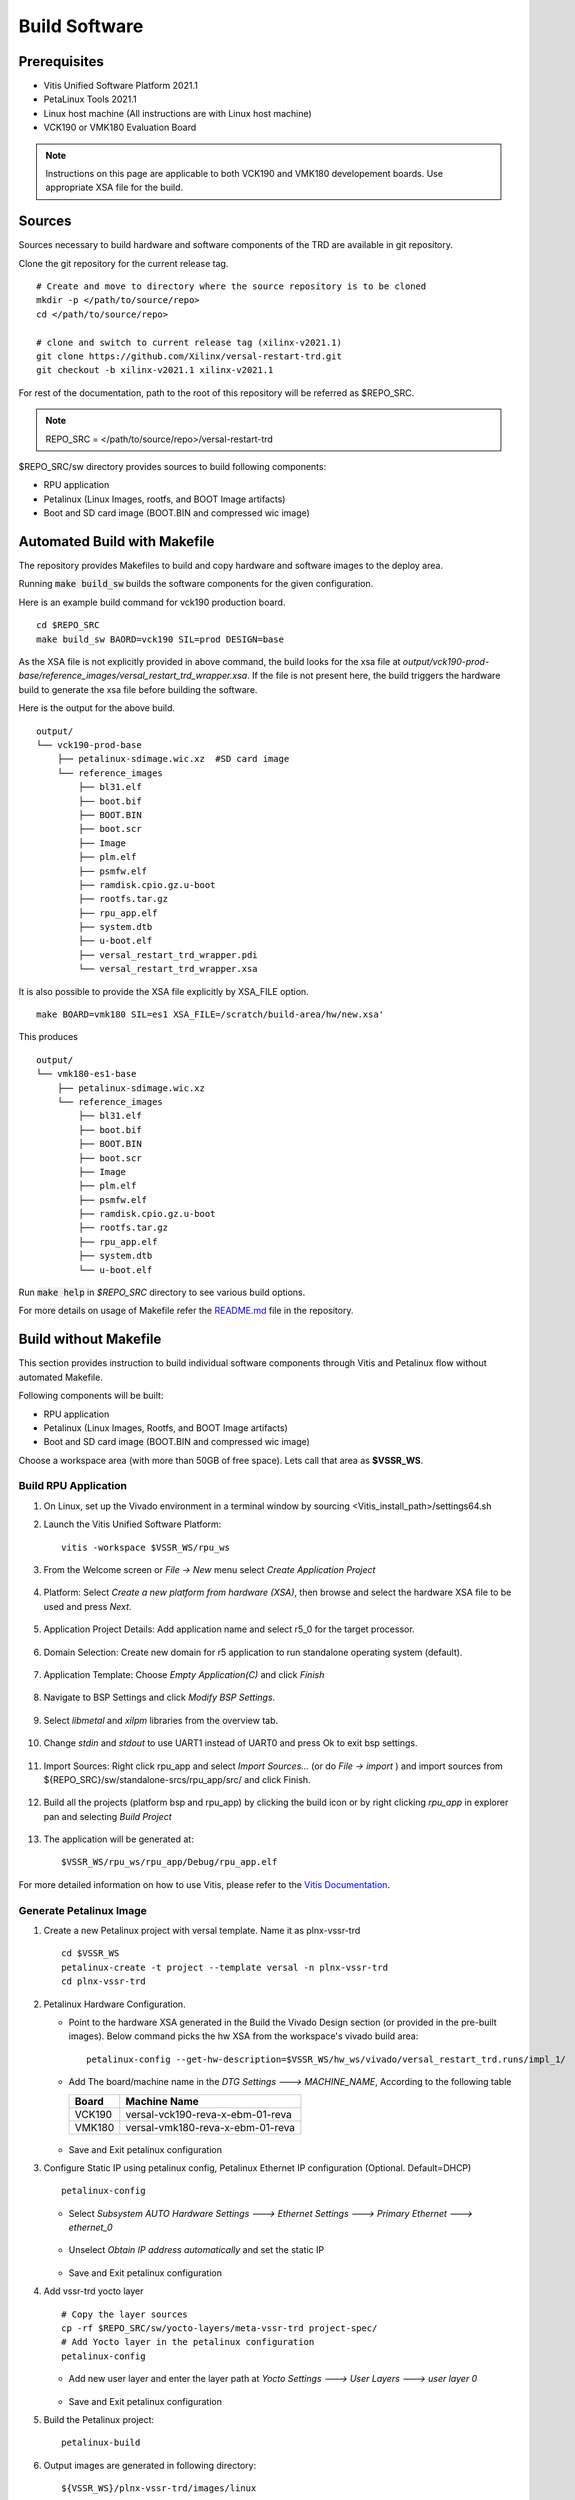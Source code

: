 .. _build_sw:

Build Software
==============

Prerequisites
-------------

* Vitis Unified Software Platform 2021.1

* PetaLinux Tools 2021.1

* Linux host machine (All instructions are with Linux host machine)

* VCK190 or VMK180 Evaluation Board

.. note:: Instructions on this page are applicable to both VCK190 and VMK180 developement boards. Use appropriate XSA file for the build.

Sources
-------

Sources necessary to build hardware and software components of the TRD are available in git repository.

Clone the git repository for the current release tag.
::

  # Create and move to directory where the source repository is to be cloned
  mkdir -p </path/to/source/repo>
  cd </path/to/source/repo>

  # clone and switch to current release tag (xilinx-v2021.1)
  git clone https://github.com/Xilinx/versal-restart-trd.git
  git checkout -b xilinx-v2021.1 xilinx-v2021.1

For rest of the documentation, path to the root of this repository will be referred as $REPO_SRC.

.. note:: REPO_SRC = </path/to/source/repo>/versal-restart-trd

$REPO_SRC/sw directory provides sources to build following components:

* RPU application
* Petalinux (Linux Images, rootfs, and BOOT Image artifacts)
* Boot and SD card image (BOOT.BIN and compressed wic image)

Automated Build with Makefile
-----------------------------

The repository provides Makefiles to build and copy hardware and software images to the deploy area.

Running :code:`make build_sw` builds the software components for the given configuration.

Here is an example build command for vck190 production board.
::

  cd $REPO_SRC
  make build_sw BAORD=vck190 SIL=prod DESIGN=base

As the XSA file is not explicitly provided in above command, the build looks for the xsa file at *output/vck190-prod-base/reference_images/versal_restart_trd_wrapper.xsa*. If the file is not present here, the build triggers the hardware build to generate the xsa file before building the software.

Here is the output for the above build.
::

  output/
  └── vck190-prod-base
      ├── petalinux-sdimage.wic.xz  #SD card image
      └── reference_images
          ├── bl31.elf
          ├── boot.bif
          ├── BOOT.BIN
          ├── boot.scr
          ├── Image
          ├── plm.elf
          ├── psmfw.elf
          ├── ramdisk.cpio.gz.u-boot
          ├── rootfs.tar.gz
          ├── rpu_app.elf
          ├── system.dtb
          ├── u-boot.elf
          ├── versal_restart_trd_wrapper.pdi
          └── versal_restart_trd_wrapper.xsa

It is also possible to provide the XSA file explicitly by XSA_FILE option.
::

  make BOARD=vmk180 SIL=es1 XSA_FILE=/scratch/build-area/hw/new.xsa'

This produces
::

  output/
  └── vmk180-es1-base
      ├── petalinux-sdimage.wic.xz
      └── reference_images
          ├── bl31.elf
          ├── boot.bif
          ├── BOOT.BIN
          ├── boot.scr
          ├── Image
          ├── plm.elf
          ├── psmfw.elf
          ├── ramdisk.cpio.gz.u-boot
          ├── rootfs.tar.gz
          ├── rpu_app.elf
          ├── system.dtb
          └── u-boot.elf

Run :code:`make help` in *$REPO_SRC* directory to see various build options.

For more details on usage of Makefile refer the `README.md <https://github.com/Xilinx/versal-restart-trd/blob/xilinx-v2021.1/README.md#makefiles>`_ file in the repository.

Build without Makefile
----------------------

This section provides instruction to build individual software components through Vitis and Petalinux flow without automated Makefile.

Following components will be built:

* RPU application
* Petalinux (Linux Images, Rootfs, and BOOT Image artifacts)
* Boot and SD card image (BOOT.BIN and compressed wic image)

Choose a workspace area (with more than 50GB of free space). Lets call that area as **$VSSR_WS**.

Build RPU Application
*********************

#. On Linux, set up the Vivado environment in a terminal window by sourcing
   <Vitis_install_path>/settings64.sh

#. Launch the Vitis Unified Software Platform::

        vitis -workspace $VSSR_WS/rpu_ws

#. From the Welcome screen or *File -> New* menu select *Create Application Project*

   .. figure:: images/rpu_app_build/01_welcome.png
     :width: 50%
     :align: center
     :alt: vitis_welcome

#. Platform: Select *Create a new platform from hardware (XSA)*, then browse and select the hardware XSA file to be used and press *Next*.

   .. figure:: images/rpu_app_build/03_platform_1.png
     :width: 50%
     :align: center
     :alt: create_new_platform

   .. figure:: images/rpu_app_build/03_platform_2.png
     :width: 50%
     :align: center
     :alt: browse_xsa

   .. figure:: images/rpu_app_build/03_platform_3.png
     :width: 50%
     :align: center
     :alt: pick_xsa

#. Application Project Details: Add application name and select r5_0 for the target processor.

   .. figure:: images/rpu_app_build/05_app_details.png
     :width: 50%
     :align: center
     :alt: Application_Details

#. Domain Selection: Create new domain for r5 application to run standalone operating system (default).

   .. figure:: images/rpu_app_build/06_domain.png
     :width: 50%
     :align: center
     :alt: Domain_Details

#. Application Template: Choose *Empty Application(C)* and click *Finish*

   .. figure:: images/rpu_app_build/07_app_template.png
     :width: 50%
     :align: center
     :alt: Template

#. Navigate to BSP Settings and click *Modify BSP Settings*.

   .. figure:: images/rpu_app_build/08_bsp_nav.png
      :width: 50%
      :align: center
      :alt: bsp_nav

   .. figure:: images/rpu_app_build/09_bsp_page.png
      :width: 50%
      :align: center
      :alt: bsp_page

#. Select *libmetal* and *xilpm* libraries from the overview tab.

   .. figure:: images/rpu_app_build/10_lib_select.png
     :width: 50%
     :align: center
     :alt: lib

#. Change *stdin* and *stdout* to use UART1 instead of UART0 and press Ok to exit bsp settings.

   .. figure:: images/rpu_app_build/11_uart_select.png
     :width: 50%
     :align: center
     :alt: uart

#. Import Sources: Right click rpu_app and select *Import Sources...* (or do *File -> import* ) and import sources from ${REPO_SRC}/sw/standalone-srcs/rpu_app/src/ and click Finish.

   .. figure:: images/rpu_app_build/12_import_src_1.png
     :width: 50%
     :align: center
     :alt: import_sources

   .. figure:: images/rpu_app_build/12_import_src_2.png
     :width: 50%
     :align: center
     :alt: browse_sources

   .. figure:: images/rpu_app_build/12_import_src_3.png
     :width: 50%
     :align: center
     :alt: select_sources

   .. figure:: images/rpu_app_build/12_import_src_4.png
     :width: 50%
     :align: center
     :alt: import_sources_checkbox

#. Build all the projects (platform bsp and rpu_app) by clicking the build icon or by right clicking *rpu_app* in explorer pan and selecting *Build Project*

   .. figure:: images/rpu_app_build/13_build_1.png
     :width: 50%
     :align: center
     :alt: build_select_icon

   .. figure:: images/rpu_app_build/13_build_2.png
     :width: 50%
     :align: center
     :alt: build_select_menu

#. The application will be generated at::

   $VSSR_WS/rpu_ws/rpu_app/Debug/rpu_app.elf


For more detailed information on how to use Vitis, please refer to the `Vitis Documentation <http://www.xilinx.com/html_docs/xilinx2021_1/vitis_doc/>`_.

Generate Petalinux Image
************************

#. Create a new Petalinux project with versal template. Name it as plnx-vssr-trd
   ::

     cd $VSSR_WS
     petalinux-create -t project --template versal -n plnx-vssr-trd
     cd plnx-vssr-trd

#. Petalinux Hardware Configuration.

   * Point to the hardware XSA generated in the Build the Vivado Design section (or provided in the pre-built images). Below command picks the hw XSA from the workspace's vivado build area::

	 petalinux-config --get-hw-description=$VSSR_WS/hw_ws/vivado/versal_restart_trd.runs/impl_1/

   * Add The board/machine name in the *DTG Settings ---> MACHINE_NAME*, According to the following table

     ======== ============
     Board    Machine Name
     ======== ============
     VCK190   versal-vck190-reva-x-ebm-01-reva
     VMK180   versal-vmk180-reva-x-ebm-01-reva
     ======== ============

     .. figure:: images/plnx_build/plnx_config_1.png
       :width: 50%
       :align: center
       :alt: plnx_config_1

     .. figure:: images/plnx_build/plnx_config_2.png
       :width: 50%
       :align: center
       :alt: plnx_config_2

     .. figure:: images/plnx_build/plnx_config_3.png
       :width: 50%
       :align: center
       :alt: plnx_config_3

   * Save and Exit petalinux configuration

#. Configure Static IP using petalinux config, Petalinux Ethernet IP configuration (Optional. Default=DHCP)
   ::

     petalinux-config

   * Select *Subsystem AUTO Hardware Settings ---> Ethernet Settings ---> Primary Ethernet ---> ethernet_0*

   .. figure:: images/plnx_build/plnx_ip_config_1.png
     :width: 50%
     :align: center
     :alt: plnx_ip_config_1

   * Unselect *Obtain IP address automatically* and set the static IP

   .. figure:: images/plnx_build/plnx_ip_config_2.png
     :width: 50%
     :align: center
     :alt: plnx_ip_config_2

   * Save and Exit petalinux configuration

#. Add vssr-trd yocto layer
   ::

     # Copy the layer sources
     cp -rf $REPO_SRC/sw/yocto-layers/meta-vssr-trd project-spec/
     # Add Yocto layer in the petalinux configuration
     petalinux-config

   * Add new user layer and enter the layer path at *Yocto Settings ---> User Layers ---> user layer 0*

     .. figure:: images/plnx_build/plnx_layer_add_2.png
       :width: 50%
       :align: center
       :alt: plnx_layer_add_2

     .. figure:: images/plnx_build/plnx_layer_add_3.png
       :width: 50%
       :align: center
       :alt: plnx_layer_add_3

   * Save and Exit petalinux configuration

#. Build the Petalinux project::

    petalinux-build

#. Output images are generated in following directory::

    ${VSSR_WS}/plnx-vssr-trd/images/linux


Create BOOT.BIN
***************

Perform the following steps in a Linux shell with Petalinux environment configured.

#. Navigate to Petalinux project root::

        cd ${VSSR_WS}/plnx-vssr-trd/

#. Copy RPU application elf built in previous section to current directory::

        cp $VSSR_WS/rpu_ws/rpu_app/Debug/rpu_app.elf .

#. Build the BOOT.BIN using the bif available in the meta-vssr-trd::

        petalinux-package --boot --bif project-spec/meta-vssr-trd/scripts/bif_files/boot.bif

Create Create SD card wic image
*******************************

Following step create a SD card wic image which can be flashed on the sd card for the target board.

#. Navigate to petalinux project root::

        cd ${VSSR_WS}/plnx-vssr-trd/

#. Create wic image::

        petalinux-package --wic --wic-extra-args "-c xz"

#. This will create the compressed wic image at following location::

        ${VSSR_WS}/plnx-vssr-trd/images/linux/petalinux-sdimage.wic.xz

The resulting build artifacts will be available in the *images/linux/*

Refer the "Run Images on Target" section for how to flash the SD Card and boot the TRD images.

For more detailed information on how to use Petalinux, please refer to the `Petalinux Tool Reference Guide <https://www.xilinx.com/support/documentation/sw_manuals/xilinx2021_1/ug1144-petalinux-tools-reference-guide.pdf>`_.
